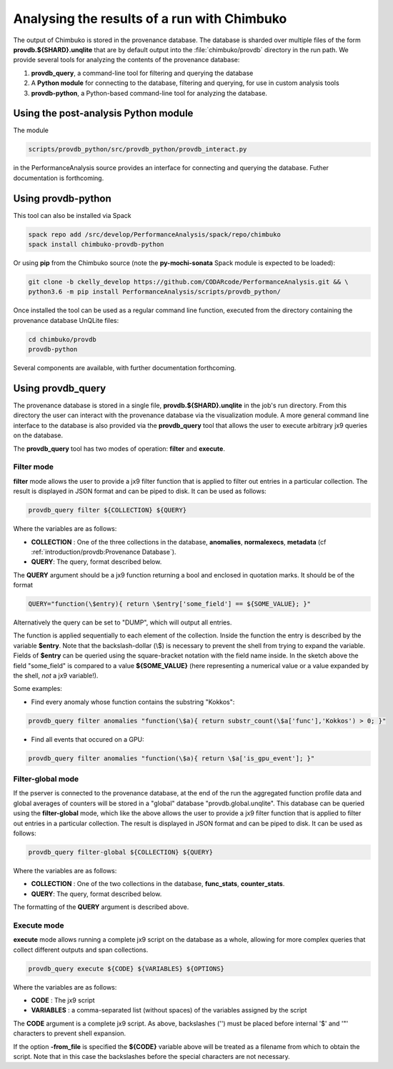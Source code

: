 ********************************************
Analysing the results of a run with Chimbuko
********************************************

The output of Chimbuko is stored in the provenance database. The database is sharded over multiple files of the form **provdb.${SHARD}.unqlite** that are by default output into the :file:`chimbuko/provdb` directory in the run path. We provide several tools for analyzing the contents of the provenance database:

1. **provdb_query**, a command-line tool for filtering and querying the database

2. A **Python module** for connecting to the database, filtering and querying, for use in custom analysis tools

3. **provdb-python**, a Python-based command-line tool for analyzing the database.   

Using the post-analysis **Python module**
~~~~~~~~~~~~~~~~~~~~~~~~~~~~~~~~~~~~~~~~~

The module

.. code:: bash
	  
	  scripts/provdb_python/src/provdb_python/provdb_interact.py

in the PerformanceAnalysis source provides an interface for connecting and querying the database. Futher documentation is forthcoming.
	  

Using **provdb-python**
~~~~~~~~~~~~~~~~~~~~~~~

This tool can also be installed via Spack

.. code:: bash
	  
	  spack repo add /src/develop/PerformanceAnalysis/spack/repo/chimbuko
          spack install chimbuko-provdb-python


Or using **pip** from the Chimbuko source (note the **py-mochi-sonata** Spack module is expected to be loaded):

.. code:: bash
	  
	  git clone -b ckelly_develop https://github.com/CODARcode/PerformanceAnalysis.git && \
	  python3.6 -m pip install PerformanceAnalysis/scripts/provdb_python/


Once installed the tool can be used as a regular command line function, executed from the directory containing the provenance database UnQLite files:
	  
.. code:: bash
	  
          cd chimbuko/provdb
	  provdb-python 

Several components are available, with further documentation forthcoming.
	  
   
Using **provdb_query**
~~~~~~~~~~~~~~~~~~~~~~

The provenance database is stored in a single file, **provdb.${SHARD}.unqlite** in the job's run directory. From this directory the user can interact with the provenance database via the visualization module. A more general command line interface to the database is also provided via the **provdb_query** tool that allows the user to execute arbitrary jx9 queries on the database.

The **provdb_query** tool has two modes of operation: **filter** and **execute**.

Filter mode
-----------

**filter** mode allows the user to provide a jx9 filter function that is applied to filter out entries in a particular collection. The result is displayed in JSON format and can be piped to disk. It can be used as follows:

.. code:: bash

	  provdb_query filter ${COLLECTION} ${QUERY}

Where the variables are as follows:

- **COLLECTION** : One of the three collections in the database, **anomalies**, **normalexecs**, **metadata** (cf :ref:`introduction/provdb:Provenance Database`).
- **QUERY**: The query, format described below.

The **QUERY** argument should be a jx9 function returning a bool and enclosed in quotation marks. It should be of the format

.. code:: bash

	  QUERY="function(\$entry){ return \$entry['some_field'] == ${SOME_VALUE}; }"


Alternatively the query can be set to "DUMP", which will output all entries.

The function is applied sequentially to each element of the collection. Inside the function the entry is described by the variable **$entry**. Note that the backslash-dollar (\\$) is necessary to prevent the shell from trying to expand the variable. Fields of **$entry** can be queried using the square-bracket notation with the field name inside. In the sketch above the field "some_field" is compared to a value **${SOME_VALUE}** (here representing a numerical value or a value expanded by the shell, *not* a jx9 variable!).

Some examples:

- Find every anomaly whose function contains the substring "Kokkos":

.. code:: bash

	  provdb_query filter anomalies "function(\$a){ return substr_count(\$a['func'],'Kokkos') > 0; }"

- Find all events that occured on a GPU:

.. code:: bash

	  provdb_query filter anomalies "function(\$a){ return \$a['is_gpu_event']; }"

Filter-global mode
------------------

If the pserver is connected to the provenance database, at the end of the run the aggregated function profile data and global averages of counters will be stored in a "global" database "provdb.global.unqlite". This database can be queried using the **filter-global** mode, which like the above allows the user to provide a jx9 filter function that is applied to filter out entries in a particular collection. The result is displayed in JSON format and can be piped to disk. It can be used as follows:

.. code:: bash

	  provdb_query filter-global ${COLLECTION} ${QUERY}

Where the variables are as follows:

- **COLLECTION** : One of the two collections in the database, **func_stats**, **counter_stats**.
- **QUERY**: The query, format described below.

The formatting of the **QUERY** argument is described above.

Execute mode
------------

**execute** mode allows running a complete jx9 script on the database as a whole, allowing for more complex queries that collect different outputs and span collections.

.. code:: bash

	  provdb_query execute ${CODE} ${VARIABLES} ${OPTIONS}

Where the variables are as follows:

- **CODE** : The jx9 script
- **VARIABLES** : a comma-separated list (without spaces) of the variables assigned by the script

The **CODE** argument is a complete jx9 script. As above, backslashes ('\') must be placed before internal '$' and '"' characters to prevent shell expansion.

If the option **-from_file** is specified the **${CODE}** variable above will be treated as a filename from which to obtain the script. Note that in this case the backslashes before the special characters are not necessary.

